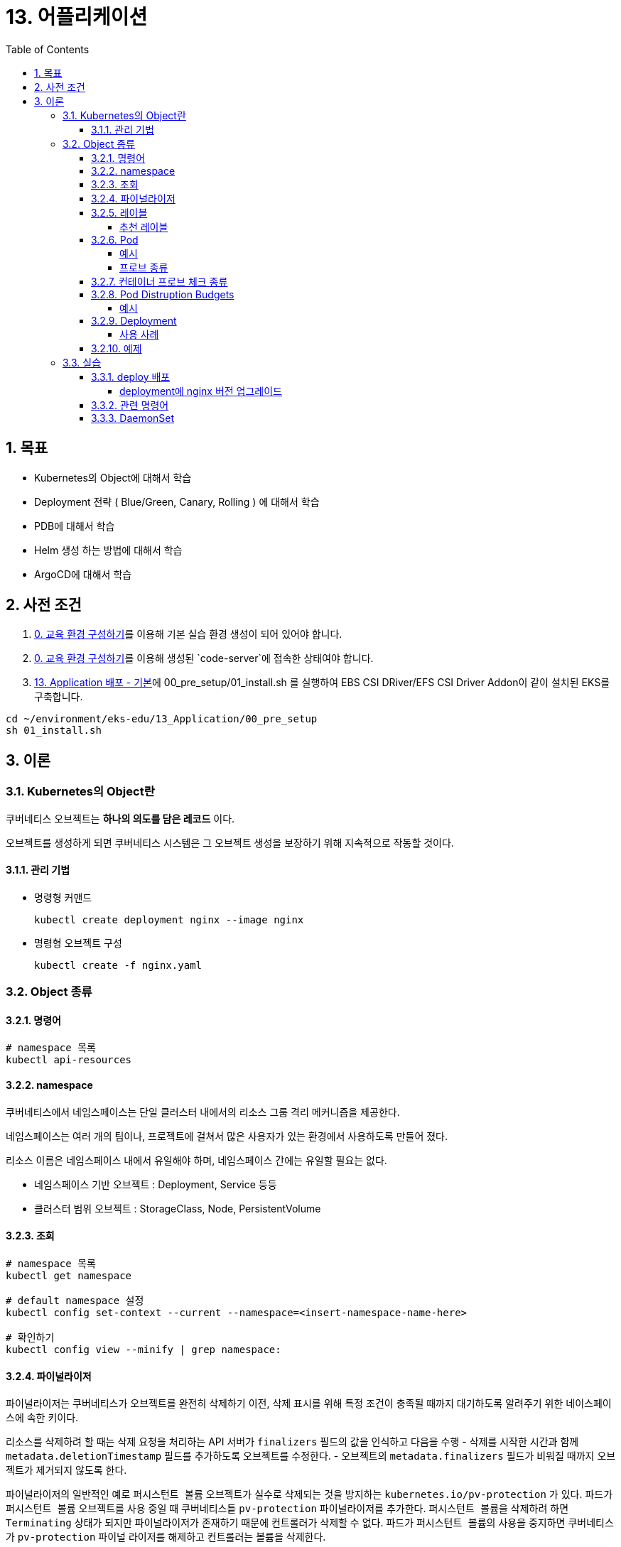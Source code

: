 = 13. 어플리케이션
// Settings:
:experimental:
:icons: font
:sectnums:
// :!sectids:
// Github?
ifdef::env-github[]
:tip-caption: :bulb:
:note-caption: :information_source:
:important-caption: :heavy_exclamation_mark:
:caution-caption: :fire:
:warning-caption: :warning:
endif::[]
// No Github?
ifndef::env-github[]
:toc: left
:toclevels: 4
:source-highlighter: highlight.js
endif::[]
:revealjsdir: https://cdn.jsdelivr.net/npm/reveal.js
:revealjs_showSlideNumber: all
:revealjs_hash: true
// Presentation 변환 참고용
// - https://asciidoc-slides.8vi.cat/
// - https://zenika.github.io/adoc-presentation-model/reveal-my-asciidoc.html

== 목표
- Kubernetes의 Object에 대해서 학습
- Deployment 전략 ( Blue/Green, Canary, Rolling ) 에 대해서 학습
- PDB에 대해서 학습
- Helm 생성 하는 방법에 대해서 학습
- ArgoCD에 대해서 학습

== 사전 조건

1. link:00_Setup/[0. 교육 환경 구성하기]를 이용해 기본 실습 환경 생성이 되어 있어야 합니다.
2. link:00_Setup/[0. 교육 환경 구성하기]를 이용해 생성된 `code-server`에 접속한 상태여야 합니다.
3. link:13_Application/[13. Application 배포 - 기본]에 00_pre_setup/01_install.sh 를 실행하여 EBS CSI DRiver/EFS CSI Driver Addon이 같이 설치된 EKS를 구축합니다.
[source,shell]
----
cd ~/environment/eks-edu/13_Application/00_pre_setup
sh 01_install.sh
----

== 이론

=== Kubernetes의 Object란
쿠버네티스 오브젝트는 *하나의 의도를 담은 레코드* 이다.

오브젝트를 생성하게 되면 쿠버네티스 시스템은 그 오브젝트 생성을 보장하기 위해 지속적으로 작동할 것이다.

==== 관리 기법
- 명령형 커맨드
+
[source,shell]
----
kubectl create deployment nginx --image nginx
----

- 명령형 오브젝트 구성
+
[source,shell]
----
kubectl create -f nginx.yaml
----

=== Object 종류

==== 명령어
[source,shell]
----
# namespace 목록
kubectl api-resources
----

==== namespace
쿠버네티스에서 네임스페이스는 단일 클러스터 내에서의 리소스 그룹 격리 메커니즘을 제공한다.

네임스페이스는 여러 개의 팀이나, 프로젝트에 걸쳐서 많은 사용자가 있는 환경에서 사용하도록 만들어 졌다.

리소스 이름은 네임스페이스 내에서 유일해야 하며, 네임스페이스 간에는 유일할 필요는 없다.

- 네임스페이스 기반 오브젝트 : Deployment, Service 등등
- 클러스터 범위 오브젝트 : StorageClass, Node, PersistentVolume

==== 조회
[source,shell]
----
# namespace 목록
kubectl get namespace

# default namespace 설정
kubectl config set-context --current --namespace=<insert-namespace-name-here>

# 확인하기
kubectl config view --minify | grep namespace:

----
==== 파이널라이저
파이널라이저는 쿠버네티스가 오브젝트를 완전히 삭제하기 이전, 삭제 표시를 위해 특정 조건이 충족될 때까지 대기하도록 알려주기 위한 네이스페이스에 속한 키이다.

리소스를 삭제하려 할 때는 삭제 요청을 처리하는 API 서버가 ``finalizers`` 필드의 값을 인식하고 다음을 수행
- 삭제를 시작한 시간과 함께 ``metadata.deletionTimestamp`` 필드를 추가하도록 오브젝트를 수정한다.
- 오브젝트의 ``metadata.finalizers`` 필드가 비워질 때까지 오브젝트가 제거되지 않도록 한다.

파이널라이저의 일반적인 예로 ``퍼시스턴트 볼륨`` 오브젝트가 실수로 삭제되는 것을 방지하는 ``kubernetes.io/pv-protection`` 가 있다.
파드가 ``퍼시스턴트 볼륨`` 오브젝트를 사용 중일 때 쿠버네티스틑 ``pv-protection`` 파이널라이저를 추가한다.
``퍼시스턴트 볼륨``을 삭제하려 하면 ``Terminating`` 상태가 되지만 파이널라이저가 존재하기 때문에 컨트롤러가 삭제할 수 없다. 파드가 ``퍼시스턴트 볼륨``의 사용을 중지하면 쿠버네티스가 ``pv-protection`` 파이널 라이저를 해제하고 컨트롤러는 볼륨을 삭제한다.

==== 레이블
kubectl과 대시보드보다 더 많은 도구를 사용하여 쿠버네티스 객체를 시각화하고 관리할 수 있다. 공통 레이블 세트를 사용하면 도구들이 상호 운용 가능하게 작동하고, 모든 도구가 이해할 수 있는 공통된 방식으로 객체를 설명할 수 있다

===== 추천 레이블
.추천 라벨
[%autowidth,cols="1s,,a,"]
|===
|Key |Description |Example |Type

|app.kubernetes.io/name
|The name of the application
|mysql
|string

|app.kubernetes.io/instance
|A unique name identifying the instance of an application
|mysql-abcxyz
|string

|app.kubernetes.io/version
|The current version of the application (e.g., a SemVer 1.0, revision hash, etc.)
|5.7.21
|string

|app.kubernetes.io/component
|The component within the architecture
|database
|string

|app.kubernetes.io/part-of
|The name of a higher level application this one is part of
|wordpress
|string

|app.kubernetes.io/managed-by
|The tool being used to manage the operation of an application
|Helm
|string
|===

예)
[source,yaml]
----
# This is an excerpt
apiVersion: apps/v1
kind: StatefulSet
metadata:
  labels:
    app.kubernetes.io/name: mysql
    app.kubernetes.io/instance: mysql-abcxyz
    app.kubernetes.io/version: "5.7.21"
    app.kubernetes.io/component: database
    app.kubernetes.io/part-of: wordpress
    app.kubernetes.io/managed-by: Helm
----

[source,shell]
----
kubectl -n kube-system logs -l 'app.kubernetes.io/name=aws-ebs-csi-driver'
----

==== Pod
파드는 쿠버네티스에서 생성하고 관리할 수 있는 배포 가능한 가장 작은 컴퓨팅 단위이다.
파드는 하나 이상의 컨테이너 그룹이며, 이 그룹은 스토리지 및 네트워크를 공유하고, 해당 컨테이너를 구동하는 방식에 대한 명세를 갖는다.

파드는 자체적으로 자가 치유되지 않는다. 파드가 노드에 스케줄된 후에 해당 노드가 실패하면 파드는 삭제된다. 마찬가지로 파드는 리소스 부족 또는 노드 유지 관리 작업으로 인한 축출에서 살아남지 못한다.

===== 예시
[source,yaml]
----
apiVersion: v1
kind: Pod
metadata:
  name: nginx
spec:
  containers:
  - name: nginx
    image: nginx:1.14.2
    ports:
    - containerPort: 80
----

===== 프로브 종류
- livenessProbe : 컨테이너가 동작 중인지 여부를 나타낸다. liveness probe가 실패한다면, kubelet은 컨테이너를 죽이고, 해당 컨테이너는 재시작 정책 대상이 된다.
- readinessProbe : 컨테이너가 요청을 처리할 준비가 되었는지 여부를 나타낸다. 만약 readiness probe가 실패한다면, 엔드포인트 컨트롤러는 파드에 연관된 모든 서비스들의 엔드포인트에서 파드의 IP주소를 제거한다.
- startupProbe : 컨터에너 내의 애플리케이션이 시작되었는지를 나타낸다. startup probe가 주어진 경우, 성공할 때까지 다른 나머지 프로브는 활성화 되지 않는다. 만약 스타트업 프로브가 실패하면, kubelet이 컨테이너를 죽이고, 컨테이너는 재시작 정책에 따라 처리된다. ( 대량의 데이터 로딩, 구성 파일 또는 마이그레이션에 대한 작업 수행 )

==== 컨테이너 프로브 체크 종류
- exec : 컨테이너 내에서 지정된 명령어를 실행한다. 명령어가 상태 코드 0으로 종료되면 진단이 성공한 것으로 간주한다.
- grpc : gRPC를 사용하여 원격 프로시저 호출을 수행한다. 체크 대상이 gRPC 헬스 체크를 구현해야 한다.
- httpGet : 지정한 포트 및 경로에서 컨테이너의 IP주소에 대한 HTTP GET 요청을 수행한다. 응답의 상태 코드가 200이상 400미만이면 진단이 성공한 것으로 간주한다.
- tcpSocket : 지정된 포트에서 컨테이너의 IP주소에 대해 TCP 검사를 수행한다. 포트가 활성화되어 있다면 진단이 성공한 것으로 간주한다.

==== Pod Distruption Budgets
애플리케이션이 **동시에 겪는 중단 수를 제한하여 가용성을 높이는 방법**을 보여준다.

Kubernetes 서버는 버전 v1.21 이상이어야 한다.

===== 예시
https://kubernetes.io/ko/docs/concepts/workloads/pods/disruptions/#pdb-example

==== Deployment
여러 파드를 만들고 파드 장애 시 복제 및 롤아웃과 자동 복구를 처리한다.

상태를 유지하지 않습니다.

===== 사용 사례
- ReplicaSet을 롤아웃하기 위한 배포를 생성합니다.
- 배포의 PodTemplateSpec을 업데이트하여 Pod의 새 상태를 선업합니다.
- 배포의 현재 상태가 안정적이지 않은 경우 이전 배포 개정판으로 롤백합니다.
- 더 많은 부하를 처리할 수 있도록 배포를 확장합니다.
- PodTemplateSpec에 여러 수정 사항을 적용하기 위해 배포 롤아웃을 일시 중지한 다음 다시 시작하여 새로운 롤아웃을 시작합니다.
- 배포 상태를 롤아웃이 중단되었음을 나타내는 지표로 사용합니다.
- 더 이상 필요하지 않은 오래된 ReplicaSet를 정리합니다.

배포는 또한 원하는 Pod 수보다 일정 수의 Pod만 생성되도록 보장합니다. 기본적으로 원하는 Pod 수의 최대 125%(최대 25%)만 활성화되도록 합니다.

==== 예제
[source,shell]
----
apiVersion: apps/v1
kind: Deployment
metadata:
  name: nginx-deployment
  labels:
    app: nginx
spec:
  replicas: 3
  selector:
    matchLabels:
      app: nginx
  template:
    metadata:
      labels:
        app: nginx
    spec:
      containers:
      - name: nginx
        image: nginx:1.14.2
        ports:
        - containerPort: 80
----


=== 실습
==== deploy 배포
===== deployment에 nginx 버전 업그레이드

image::image/02_upgrade_deployment_exec.png[deployment에 nginx 버전 업그레이드]

==== 관련 명령어
[source,shell]
----
# 이미지 업데이트
kubectl set image deployment/nginx-deployment nginx=nginx:1.16.1
# replicas 상태
kubectl get rs

# 롤아웃 기록 확인
kubectl rollout history deployment/nginx-deployment

# 이전 개정판으로 롤백
kubectl rollout undo deployment/nginx-deployment

# 배포 확장
kubectl scale deployment/nginx-deployment --replicas=10



----
==== DaemonSet
Unix/POSIX 서버의 시스템 데몬과 유사한 역할을 수행
- 예

